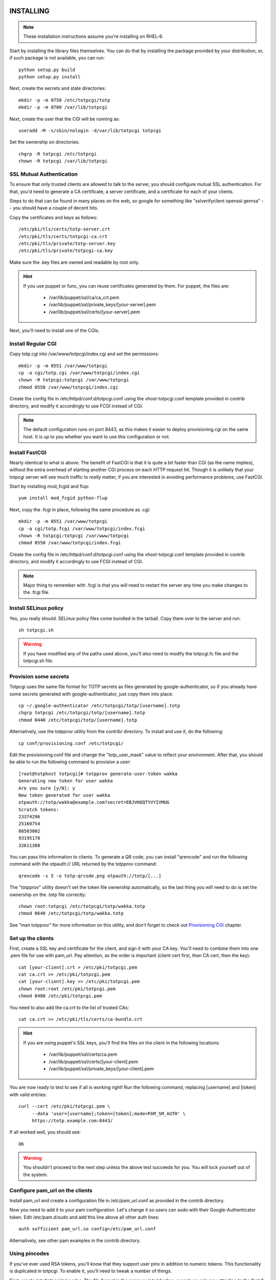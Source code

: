 INSTALLING
----------

.. note::
    
    These installation instructions assume you're installing on RHEL-6.

Start by installing the library files themselves. You can do that by
installing the package provided by your distribution, or, if such
package is not available, you can run::

    python setup.py build
    python setup.py install

Next, create the secrets and state directories::

    mkdir -p -m 0750 /etc/totpcgi/totp
    mkdir -p -m 0700 /var/lib/totpcgi

Next, create the user that the CGI will be running as::

    useradd -M -s/sbin/nologin -d/var/lib/totpcgi totpcgi

Set the ownership on directories::

    chgrp -R totpcgi /etc/totpcgi
    chown -R totpcgi /var/lib/totpcgi

SSL Mutual Authentication
~~~~~~~~~~~~~~~~~~~~~~~~~
To ensure that only trusted clients are allowed to talk to the server,
you should configure mutual SSL authentication. For that, you'd need to
generate a CA certificate, a server certificate, and a certificate for
each of your clients. 

Steps to do that can be found in many places on the web, so google for
something like "sslverifyclient openssl genrsa" -- you should have a
couple of decent hits.

Copy the certificates and keys as follows::

    /etc/pki/tls/certs/totp-server.crt
    /etc/pki/tls/certs/totpcgi-ca.crt
    /etc/pki/tls/private/totp-server.key
    /etc/pki/tls/private/totpcgi-ca.key

Make sure the .key files are owned and readable by root only.

.. hint::

    If you use puppet or func, you can reuse certificates generated by
    them. For puppet, the files are:

      * /var/lib/puppet/ssl/ca/ca_crt.pem 
      * /var/lib/puppet/ssl/private_keys/[your-server].pem
      * /var/lib/puppet/ssl/certs/[your-server].pem

Next, you'll need to install one of the CGIs.

Install Regular CGI
~~~~~~~~~~~~~~~~~~~
Copy totp.cgi into /var/www/totpcgi/index.cgi and set the permissions::

    mkdir -p -m 0551 /var/www/totpcgi
    cp -a cgi/totp.cgi /var/www/totpcgi/index.cgi
    chown -R totpcgi:totpcgi /var/www/totpcgi
    chmod 0550 /var/www/totpcgi/index.cgi

Create the config file in /etc/httpd/conf.d/totpcgi.conf using the
vhost-totpcgi.conf template provided in contrib directory, and modify it
accordingly to use FCGI instead of CGI.

.. note::

    The default configuration runs on port 8443, as this makes it easier
    to deploy provisioning.cgi on the same host. It is up to you whether
    you want to use this configuration or not.

Install FastCGI
~~~~~~~~~~~~~~~
Nearly identical to what is above. The benefit of FastCGI is that it is
quite a bit faster than CGI (as the name implies), without the extra
overhead of starting another CGI process on each HTTP request hit.
Though it is unlikely that your totpcgi server will see much traffic to
*really* matter, if you are interested in avoiding performance problems,
use FastCGI.

Start by installing mod_fcgid and flup::

    yum install mod_fcgid python-flup

Next, copy the .fcgi in place, following the same procedure as .cgi::

    mkdir -p -m 0551 /var/www/totpcgi
    cp -a cgi/totp.fcgi /var/www/totpcgi/index.fcgi
    chown -R totpcgi:totpcgi /var/www/totpcgi
    chmod 0550 /var/www/totpcgi/index.fcgi

Create the config file in /etc/httpd/conf.d/totpcgi.conf using the
vhost-totpcgi.conf template provided in contrib directory, and modify it
accordingly to use FCGI instead of CGI.

.. note::

    Major thing to remember with .fcgi is that you will need to restart
    the server any time you make changes to the .fcgi file.


Install SELinux policy
~~~~~~~~~~~~~~~~~~~~~~
Yes, you really should. SELinux policy files come bundled in the
tarball. Copy them over to the server and run::

    sh totpcgi.sh

.. warning::

    If you have modified any of the paths used above, you'll also need
    to modify the totpcgi.fc file and the totpcgi.sh file.


Provision some secrets
~~~~~~~~~~~~~~~~~~~~~~
Totpcgi uses the same file format for TOTP secrets as files generated
by google-authenticator, so if you already have some secrets generated
with google-authenticator, just copy them into place::

    cp ~/.google-authenticator /etc/totpcgi/totp/[username].totp
    chgrp totpcgi /etc/totpcgi/totp/[username].totp
    chmod 0440 /etc/totpcgi/totp/[username].totp

Alternatively, use the totpprov utility from the contrib/ directory. To
install and use it, do the following::

    cp conf/provisioning.conf /etc/totpcgi/

Edit the provisioning.conf file and change the "totp_user_mask" value to
reflect your environment. After that, you should be able to run the
following command to provision a user::

    [root@totphost totpcgi]# totpprov generate-user-token wakka
    Generating new token for user wakka
    Are you sure [y/N]: y
    New token generated for user wakka
    otpauth://totp/wakka@example.com?secret=EBJVHOQTYVYIVMUG
    Scratch tokens:
    23374296
    25160754
    86583002
    93195170
    32611388

You can pass this information to clients. To generate a QR code, you can
install "qrencode" and run the following command with the otpauth:// URL
returned by the totpprov command::

    qrencode -s 5 -o totp-qrcode.png otpauth://totp/[...]

The "totpprov" utility doesn't set the token file ownership
automatically, so the last thing you will need to do is set the
ownership on the .totp file correctly::

    chown root:totpcgi /etc/totpcgi/totp/wakka.totp
    chmod 0640 /etc/totpcgi/totp/wakka.totp
    
See "man totpprov" for more information on this utility, and don't
forget to check out `Provisioning CGI`_ chapter.

Set up the clients
~~~~~~~~~~~~~~~~~~
First, create a SSL key and certificate for the client, and sign it with
your CA key. You'll need to combine them into one .pem file for use with
pam_url. Pay attention, as the order is important (client cert first,
then CA cert, then the key)::

    cat [your-client].crt > /etc/pki/totpcgi.pem
    cat ca.crt >> /etc/pki/totpcgi.pem
    cat [your-client].key >> /etc/pki/totpcgi.pem
    chown root:root /etc/pki/totpcgi.pem
    chmod 0400 /etc/pki/totpcgi.pem

You need to also add the ca.crt to the list of trusted CAs::

    cat ca.crt >> /etc/pki/tls/certs/ca-bundle.crt

.. hint::

    If you are using puppet's SSL keys, you'll find the files on the
    client in the following locations:

      * /var/lib/puppet/ssl/certs/ca.pem
      * /var/lib/puppet/ssl/certs/[your-client].pem
      * /var/lib/puppet/ssl/private_keys/[your-client].pem

You are now ready to test to see if all is working right! Run the
following command, replacing [username] and [token] with valid entries::

    curl --cert /etc/pki/totpcgi.pem \
         --data 'user=[username];token=[token];mode=PAM_SM_AUTH' \
         https://totp.example.com:8443/

If all worked well, you should see::

    OK

.. warning::

    You shouldn't proceed to the next step unless the above test succeeds
    for you. You will lock yourself out of the system.

Configure pam_url on the clients
~~~~~~~~~~~~~~~~~~~~~~~~~~~~~~~~
Install pam_url and create a configuration file in /etc/pam_url.conf as
provided in the contrib directory.

Now you need to add it to your pam configuration. Let's change it so
users can sudo with their Google-Authenticator token. Edit
/etc/pam.d/sudo and add this line above all other auth lines::

    auth sufficient pam_url.so config=/etc/pam_url.conf

Alternatively, see other pam examples in the contrib directory.


Using pincodes
~~~~~~~~~~~~~~
If you've ever used RSA tokens, you'll know that they support user pins
in addition to numeric tokens. This functionality is duplicated in
totpcgi. To enable it, you'll need to tweak a number of things.

First, create /etc/totpcgi/pincodes. The file format is the same as
/etc/shadow, except we only pay attention to the first 2 parts
(username:password-hash). Totpcgi supports sha-512 and sha-256 password
hashes, so some tools exist that can help you manage that file just like
an /etc/shadow file.

Alternatively, you can maintain the file on your own using bcrypt
hashes. To generate a bcrypt hash, install py-bcrypt and run::

    python -c "import bcrypt; print bcrypt.hashpw('pincode', bcrypt.gensalt())"

.. warning::

    Any time you specify passwords on command line like that, they will
    be viewable in "ps" and stored in your .bash_history.

.. warning::

    You should NOT use the same pin as the user system password, at
    least as long as you're using the file-based backend.
    
Make sure you set the right permissions on the pincodes file::

    chown root:totpcgi /etc/totpcgi/pincodes
    chmod 0640 /etc/totpcgi/pincodes

You should now be able to log in using pincode+tokencode. E.g. if you
set your pincode to 'secret' and your token is 555555, you enter
'secret555555'. You should be able to use that the moment the pincodes
file is in place.

You will now need to adjust /etc/totpcgi/totpcgi.conf to require that
pincodes are used::

    [main]
    require_pincode = True

The following PAM settings for sudo will require your users
authenticate with their Pincode+Token::

    #%PAM-1.0
    auth       required     pam_env.so
    auth       sufficient   pam_url.so config=/etc/pam_url.conf
    auth       requisite    pam_succeed_if.so uid >= 500 quiet
    auth       required     pam_deny.so

    account	   include      system-auth
    password   include      system-auth
    session    optional     pam_keyinit.so revoke
    session    required     pam_limits.so

You can additionally adjust the sshd pam configuration to do the same --
look in the contrib directory for it. Keep in mind, that when public key
authentication is used, it completely bypasses pam.

Using encrypted secrets
~~~~~~~~~~~~~~~~~~~~~~~
Once you require the use of pincodes, you may consider using them to
encrypt the master secrets used to generate TOTP codes. This gives you
extra protection in case something happens and someone is able to read
the contents of your TOTP secrets (for example, by getting access to
your backups). Without knowing the users' pincodes, it would be
impossible to decrypt the secrets.

It's important to realize that this comes with a trade-off -- if a
client forgets their pincode, the TOTP token will need to be
re-provisioned.

Encryption needs to be done during the provisioning stage. If the
administrator provisions the tokens manually, they can use the
"totpprov" utility in the contrib directory to encrypt existing secrets.
If some other process is used, you should rely on the implementation in
that file to generate encrypted secrets that totpcgi can handle.

.. warning::

    One-time scratch tokens are completely ignored by totpcgi when
    encrypted secrets are used, as doing otherwise would defeat the
    point of encrypting the master secret.

PostgreSQL backend
~~~~~~~~~~~~~~~~~~
If you want to use a load-balanced configuration, you will need to save
the state files in a central database.

.. warning::

    DO NOT use the File state backend in a multiple-server setup. This
    will make you vulnerable to token reuse, as one server will not know
    that the token was already presented to the other server.
    
Running databases is a complex task, but this is a quick guide. First,
install postgresql-server::

    yum install postgresql-server

Now init the database and start the server::

    service postgresql initdb
    service postgresql start

Now create the database and tables using the provided file. First,
though, edit totpcgi.psql and adjust the password to a non-default
value.

To create and populate the database, run::

    su -l postgres
    createdb totpcgi
    psql totpcgi < totpcgi.psql

Now you need to edit /var/lib/pgsql/data/pg_hba.conf and add the
following line before all the "all" lines::

    host   totpcgi   totpcgi   your.subnet/24   md5

Restart the server::

    service postgresql restart

Now, install python-psycopg2 on your totpcgi servers::

    yum install python-psycopg2

Now modify /etc/totpcgi/totpcgi.conf and enable the postgresql state
backend::

    [state_backend]
    engine = pgsql
    pg_connect_string = user=totpcgi password=wakkawakka host=localhost dbname=totpcgi
    
Restart the http server if you're using FastCGI. Make sure your iptables
rules on the server allow incoming postgresql traffic.

.. note::

    You can also use postgresql for your secrets and pincodes backend.
    If you use "totpprov" or provisioning.cgi, it will read the
    configuration from /etc/totpcgi/provisioning.conf and know where to
    put the provisioned information.

LDAP backend
~~~~~~~~~~~~
You can use a LDAP directory for your pincode backend -- the CGI will
validate pincodes by trying to bind to the LDAP server using the
provided credentials. To enable the LDAP pincode backend, modify
/etc/totpcgi/totpcgi.conf and set the following::

    [pincode_backend]
    engine = ldap
    ldap_url = ldaps://ldap.example.com:636/
    ldap_cacert = /etc/pki/tls/certs/ca.crt
    ldap_dn = uid=$username,cn=users,cn=accounts,dc=example,dc=com

The ldap_dn listed above is for use with FreeIPA -- you will need to
modify it to reflect the valid DN for your users. The "$username" entry
will be replaced by whatever the authenticating clients provide as their
username (or, when using sudo, the username will be their current system
usersname).

Configuring LDAP is way beyond this document, so I leave this task up to
you. If you've never done it before but would like to try, I suggest you
look at FreeIPA (in RHEL6.2 and above as "ipa-server").

Provisioning CGI
----------------
Starting with version 0.5, we include full support for provisioning
tokens. You can use the provisioning.cgi that ships with the project for
user-initiated provisioning, or you can use it as an example
implementation in order to incorporate provisioning support into your
existing web infrastructure.

.. note::

    Provisioning CGI requires that pincodes are used, otherwise there is
    no way to authenticate the user that logs in to obtain the token.
    Alternatively, use trust_http_auth option and authenticate users on
    the apache level.

Start by installing the CGI and configuration files::

    mkdir -p -m 0551 /var/www/totpcgi-provisioning
    cp -a cgi/provisioning.cgi /var/www/totpcgi-provisioning/index.cgi
    cp -a cgi/*.css /var/www/totpcgi-provisioning/
    chmod 0550 /var/www/totpcgi/index.cgi

To only allow the provisioning.cgi to modify .totp files, we will need
to set up provisioning.cgi to run as a separate user from totp.cgi.
Let's start by creating that user::

    useradd -M -s/sbin/nologin -d/var/lib/totpcgi totpcgiprov

Now we'll need to adjust the ownership on directories::

    chown totpcgiprov:totpcgi /etc/totpcgi
    chown -R totpcgiprov:totpcgi /etc/totpcgi/totp
    chown -R totpcgiprov:totpcgiprov /var/www/totpcgi-provisioning

Now copy conf/templates into /etc/totpcgi/templates. You want to edit
the .html files in the templates directory to your liking, unless you
work for Example Company, LTD. Review the settings in
/etc/totpcgi/provisioning.conf as well, to make sure the defaults are
sane.

Configuring Apache is going to be less straightforward. To run these two
CGIs as two different users, we'll need to create two separate
VirtualHost entries, but this becomes tricky with SSL:

1. These two VirtualHosts must have different hostnames and run on separate 
   IPs, in which case:

    1. You must use a wildcard certificate that is correct for both
       hostnames
    2. You must use a certificate with a host alias that is correct for both
       hostnames

2. These two VirtualHosts can run on the same IP, but listen on different
   ports

The default configuration uses the 2nd scenario -- we run totp.cgi on
port 8443, since it's not a user-visible address, and the provisioning cgi 
on the standard https port 443. It is entirely up to you how you make it
work in your environment.

To use the default scenario, copy the vhost-totpcgi-provisioning.conf from
the contrib directory into /etc/httpd/conf.d/totpcgi-provisioning.conf
and edit accordingly to use the right hostname and SSL certificates.

Restart httpd, and see if everything is working right.

.. note::

    If provisioning.cgi finds an existing token, it will refuse to issue
    a new one. To re-issue a token to someone, first delete the existing
    token either by deleting the file from totp directory, or by using
    the "totpprov" utility provided in the contrib directory.

Using with web services
-----------------------
The only way to use totpcgi with web services is via mod_auth_pam or
mod_authnz_auth -- either directly on the Apache host, or via a SSO
solution, such as CAS, Webauth or Pubcookie.

If someone feels like contributing a native module for any of these
services, that initiative will be welcomed. :)
